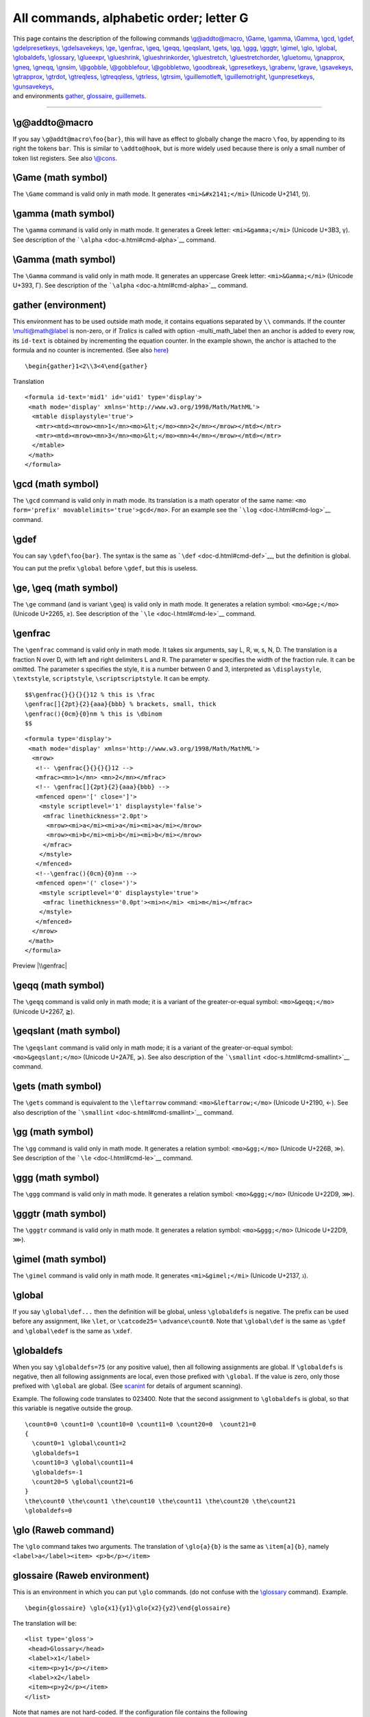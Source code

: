 All commands, alphabetic order; letter G
========================================

| This page contains the description of the following commands
  `\\g@addto@macro <#cmd-g-addto-macro>`__, `\\Game <#cmd-Game>`__,
  `\\gamma <#cmd-gamma>`__, `\\Gamma <#cmd-cgamma>`__,
  `\\gcd <#cmd-gcd>`__, `\\gdef <#cmd-gdef>`__,
  `\\gdelpresetkeys <#cmd-presetkeys>`__,
  `\\gdelsavekeys <#cmd-savekeys>`__, `\\ge <#cmd-ge>`__,
  `\\genfrac <#cmd-genfrac>`__, `\\geq <#cmd-ge>`__,
  `\\geqq <#cmd-geqq>`__, `\\geqslant <#cmd-geqslant>`__,
  `\\gets <#cmd-gets>`__, `\\gg <#cmd-gg>`__, `\\ggg <#cmd-ggg>`__,
  `\\gggtr <#cmd-gggtr>`__, `\\gimel <#cmd-gimel>`__,
  `\\glo <#cmd-glo>`__, `\\global <#cmd-global>`__,
  `\\globaldefs <#cmd-globaldefs>`__,
  `\\glossary <doc-i.html#cmd-index>`__, `\\glueexpr <#cmd-glueexpr>`__,
  `\\glueshrink <#cmd-glueshrink>`__,
  `\\glueshrinkorder <#cmd-glueshrinkorder>`__,
  `\\gluestretch <#cmd-gluestretch>`__,
  `\\gluestretchorder <#cmd-gluestretchorder>`__,
  `\\gluetomu <#cmd-gluetomu>`__, `\\gnapprox <#cmd-gnapprox>`__,
  `\\gneq <#cmd-gneq>`__, `\\gneqq <#cmd-gneqq>`__,
  `\\gnsim <#cmd-gnsim>`__, `\\@gobble <#cmd-gobble>`__,
  `\\@gobblefour <#cmd-gobble>`__, `\\@gobbletwo <#cmd-gobble>`__,
  `\\goodbreak <#cmd-goodbreak>`__, `\\gpresetkeys <#cmd-presetkeys>`__,
  `\\grabenv <#cmd-grabenv>`__, `\\grave <#cmd-grave>`__,
  `\\gsavekeys <#cmd-savekeys>`__, `\\gtrapprox <#cmd-gtrapprox>`__,
  `\\gtrdot <#cmd-gtrdot>`__, `\\gtreqless <#cmd-gtreqless>`__,
  `\\gtreqqless <#cmd-gtreqqless>`__, `\\gtrless <#cmd-gtrless>`__,
  `\\gtrsim <#cmd-gtrsim>`__, `\\guillemotleft <#cmd-guillemotleft>`__,
  `\\guillemotright <#cmd-guillemotright>`__,
  `\\gunpresetkeys <#cmd-presetkeys>`__,
  `\\gunsavekeys <#cmd-savekeys>`__,
| and environments `gather <#env-gather>`__,
  `glossaire <#env-glossaire>`__, `guillemets <#cmd-guillemets>`__.

--------------

.. _cmd-g-addto-macro:

\\g@addto@macro
---------------

If you say ``\g@addt@macro\foo{bar}``, this will have as effect to
globally change the macro ``\foo``, by appending to its right the tokens
``bar``. This is similar to ``\addto@hook``, but is more widely used
because there is only a small number of token list registers. See also
`\\@cons <doc-c.html#cmd-car>`__.

.. _cmd-Game:

\\Game (math symbol)
--------------------

The ``\Game`` command is valid only in math mode. It generates
``<mi>&#x2141;</mi>`` (Unicode U+2141, ⅁).

.. _cmd-gamma:

\\gamma (math symbol)
---------------------

The ``\gamma`` command is valid only in math mode. It generates a Greek
letter: ``<mi>&gamma;</mi>`` (Unicode U+3B3, γ). See description of the
```\alpha`` <doc-a.html#cmd-alpha>`__ command.

.. _cmd-cgamma:

\\Gamma (math symbol)
---------------------

The ``\Gamma`` command is valid only in math mode. It generates an
uppercase Greek letter: ``<mi>&Gamma;</mi>`` (Unicode U+393, Γ). See
description of the ```\alpha`` <doc-a.html#cmd-alpha>`__ command.

.. _env-gather:

gather (environment)
--------------------

This environment has to be used outside math mode, it contains equations
separated by ``\\`` commands. If the counter
`\\multi@math@label <doc-m.html#cmd-multimathlabel>`__ is non-zero, or
if *Tralics* is called with option -multi_math_label then an anchor is
added to every row, its ``id-text`` is obtained by incrementing the
equation counter. In the example shown, the anchor is attached to the
formula and no counter is incremented. (See also
`here <doc-ex.xhtml#gather>`__)

.. container:: ltx-source

   ::

       \begin{gather}1<2\\3<4\end{gather}

Translation

.. container:: xml_out

   ::

      <formula id-text='mid1' id='uid1' type='display'>
       <math mode='display' xmlns='http://www.w3.org/1998/Math/MathML'>
        <mtable displaystyle='true'>
         <mtr><mtd><mrow><mn>1</mn><mo>&lt;</mo><mn>2</mn></mrow></mtd></mtr>
         <mtr><mtd><mrow><mn>3</mn><mo>&lt;</mo><mn>4</mn></mrow></mtd></mtr>
        </mtable>
       </math>
      </formula>

.. _cmd-gcd:

\\gcd (math symbol)
-------------------

The ``\gcd`` command is valid only in math mode. Its translation is a
math operator of the same name:
``<mo form='prefix' movablelimits='true'>gcd</mo>``. For an example see
the ```\log`` <doc-l.html#cmd-log>`__ command.

.. _cmd-gdef:

\\gdef
------

You can say ``\gdef\foo{bar}``. The syntax is the same as
```\def`` <doc-d.html#cmd-def>`__, but the definition is global.

You can put the prefix ``\global`` before ``\gdef``, but this is
useless.

.. _cmd-ge:

\\ge, \\geq (math symbol)
-------------------------

The ``\ge`` command (and is variant ``\geq``) is valid only in math
mode. It generates a relation symbol: ``<mo>&ge;</mo>`` (Unicode U+2265,
≥). See description of the ```\le`` <doc-l.html#cmd-le>`__ command.

.. _cmd-genfrac:

\\genfrac
---------

The ``\genfrac`` command is valid only in math mode. It takes six
arguments, say L, R, w, s, N, D. The translation is a fraction N over D,
with left and right delimiters L and R. The parameter w specifies the
width of the fraction rule. It can be omitted. The parameter s specifies
the style, it is a number between 0 and 3, interpreted as
``\displaystyle``, ``\textstyle``, ``scriptstyle``,
``\scriptscriptstyle``. It can be empty.

.. container:: ltx-source

   ::

      $$\genfrac{}{}{}{}12 % this is \frac 
      \genfrac[]{2pt}{2}{aaa}{bbb} % brackets, small, thick 
      \genfrac(){0cm}{0}nm % this is \dbinom 
      $$

.. container:: xml_out

   ::

      <formula type='display'>
       <math mode='display' xmlns='http://www.w3.org/1998/Math/MathML'>
        <mrow>
         <!-- \genfrac{}{}{}{}12 -->
         <mfrac><mn>1</mn> <mn>2</mn></mfrac>
         <!-- \genfrac[]{2pt}{2}{aaa}{bbb} -->
         <mfenced open='[' close=']'>
          <mstyle scriptlevel='1' displaystyle='false'>
           <mfrac linethickness='2.0pt'>
            <mrow><mi>a</mi><mi>a</mi><mi>a</mi></mrow> 
            <mrow><mi>b</mi><mi>b</mi><mi>b</mi></mrow>
           </mfrac>
          </mstyle>
         </mfenced>
         <!--\genfrac(){0cm}{0}nm -->
         <mfenced open='(' close=')'>
          <mstyle scriptlevel='0' displaystyle='true'>
           <mfrac linethickness='0.0pt'><mi>n</mi> <mi>m</mi></mfrac>
          </mstyle>
         </mfenced>
        </mrow>
       </math>
      </formula>

Preview |\\genfrac|

.. _cmd-geqq:

\\geqq (math symbol)
--------------------

The ``\geqq`` command is valid only in math mode; it is a variant of the
greater-or-equal symbol: ``<mo>&geqq;</mo>`` (Unicode U+2267, ≧).

.. _cmd-geqslant:

\\geqslant (math symbol)
------------------------

The ``\geqslant`` command is valid only in math mode; it is a variant of
the greater-or-equal symbol: ``<mo>&geqslant;</mo>`` (Unicode U+2A7E,
⩾). See also description of the
```\smallint`` <doc-s.html#cmd-smallint>`__ command.

.. _cmd-gets:

\\gets (math symbol)
--------------------

The ``\gets`` command is equivalent to the ``\leftarrow`` command:
``<mo>&leftarrow;</mo>`` (Unicode U+2190, ←). See also description of
the ```\smallint`` <doc-s.html#cmd-smallint>`__ command.

.. _cmd-gg:

\\gg (math symbol)
------------------

The ``\gg`` command is valid only in math mode. It generates a relation
symbol: ``<mo>&gg;</mo>`` (Unicode U+226B, ≫). See description of the
```\le`` <doc-l.html#cmd-le>`__ command.

.. _cmd-ggg:

\\ggg (math symbol)
-------------------

The ``\ggg`` command is valid only in math mode. It generates a relation
symbol: ``<mo>&ggg;</mo>`` (Unicode U+22D9, ⋙).

.. _cmd-gggtr:

\\gggtr (math symbol)
---------------------

The ``\gggtr`` command is valid only in math mode. It generates a
relation symbol: ``<mo>&ggg;</mo>`` (Unicode U+22D9, ⋙).

.. _cmd-gimel:

\\gimel (math symbol)
---------------------

The ``\gimel`` command is valid only in math mode. It generates
``<mi>&gimel;</mi>`` (Unicode U+2137, ℷ).

.. _cmd-global:

\\global
--------

If you say ``\global\def...`` then the definition will be global, unless
``\globaldefs`` is negative. The prefix can be used before any
assignment, like ``\let``, or ``\catcode25=`` ``\advance\count0``. Note
that ``\global\def`` is the same as ``\gdef`` and ``\global\edef`` is
the same as ``\xdef``.

.. _cmd-globaldefs:

\\globaldefs
------------

When you say ``\globaldefs=75`` (or any positive value), then all
following assignments are global. If ``\globaldefs`` is negative, then
all following assignments are local, even those prefixed with
``\global``. If the value is zero, only those prefixed with ``\global``
are global. (See `scanint <doc-s.html#fct-scanint>`__ for details of
argument scanning).

Example. The following code translates to 023400. Note that the second
assignment to ``\globaldefs`` is global, so that this variable is
negative outside the group.

.. container:: ltx-source

   ::

      \count0=0 \count1=0 \count10=0 \count11=0 \count20=0  \count21=0 
      {
        \count0=1 \global\count1=2
        \globaldefs=1
        \count10=3 \global\count11=4
        \globaldefs=-1
        \count20=5 \global\count21=6
      }
      \the\count0 \the\count1 \the\count10 \the\count11 \the\count20 \the\count21 
      \globaldefs=0

.. _cmd-glo:

\\glo (Raweb command)
---------------------

The ``\glo`` command takes two arguments. The translation of
``\glo{a}{b}`` is the same as ``\item[a]{b}``, namely
``<label>a</label><item> <p>b</p></item>``

.. _env-glossaire:

glossaire (Raweb environment)
-----------------------------

This is an environment in which you can put ``\glo`` commands. (do not
confuse with the `\\glossary <doc-i.html#cmd-index>`__ command).
Example.

.. container:: ltx-source

   ::

      \begin{glossaire} \glo{x1}{y1}\glo{x2}{y2}\end{glossaire}

The translation will be:

.. container:: xml_out

   ::

      <list type='gloss'>
       <head>Glossary</head>
       <label>x1</label>
       <item><p>y1</p></item>
       <label>x2</label>
       <item><p>y2</p></item>
      </list>

Note that names are not hard-coded. If the configuration file contains
the following

.. container:: ltx-source

   ::

        att_gloss_type = "Gloss"
        xml_gloitem_name = "Glolabel"
        xml_item_name = "Item"
        xml_labelitem_name = "Label"
        xml_list_name = "List"
        xml_head_name = "Head"
        xml_glo_name = "The famous glossary"

then the translation will be:

.. container:: xml_out

   ::

      <List type='Gloss'>
       <Head>The famous glossary</Head>
       <Glolabel>x1</Glolabel>
       <Item><p>y1</p></Item>
       <Glolabel>x2</Glolabel>
       <Item><p>y2</p></Item>
      </List>

.. _cmd-glueexpr:

\\glueexpr (e-TeX extension)
----------------------------

Like ```\numexpr`` <doc-n.html#cmd-numexpr>`__, but scans glue.

.. _cmd-glueshrink:

\\glueshrink (e-TeX extension)
------------------------------

.. _cmd-glueshrinkorder:

\\glueshrinkorder (e-TeX extension)
-----------------------------------

.. _cmd-gluestretch:

\\gluestretch (e-TeX extension)
-------------------------------

.. _cmd-gluestretchorder:

\\gluestretchorder (e-TeX extension)
------------------------------------

The commands ``\gluestretchorder``, ``\glueshrinkorder``,
``\gluestretch``, ``\glueshrink`` can be used when some internal
quantity is scanned, for instance after ``\the``. They read some glue
and return one part of the glue, it can be the stretch order or the
shrink order (an integer between 0 and 3), or the stretch or shrink
value (as a dimension). In the case of ``3pt plus 4pt minus 5pt``, the
stretch value is 4pt, the shrink value is 5pt, the strech and shrink
orders are zero. The value 3pt can be obtained by converting the glue to
a dimension. In the case of ``3pt plus 4fil minus 5fill``, the values
are the same the stretch order is one, the shrink order is 2. Order 3 is
obtained when filll is used.

The commands ``\gluetomu``, ``\mutoglue`` read and return some glue. The
eTeX manual says: glue is converted into muglue and vice versa by simply
equating 1pt with 1mu. In the example here we use the commands described
above, and store them somewhere.

.. container:: ltx-source

   ::

      \muskip0 = 18mu plus 36mu minus 1 fill
      \skip0 = 10pt plus 20pt minus 1 fil
      \edef\uselater{%
      \the\muskip0,%
      \the\mutoglue\muskip0,%
      \the\skip0,%
      \the\gluetomu\skip0,%
      \the\mutoglue\gluetomu\skip0,%
      \the\glueshrink\skip0,%
      \the\gluestretch\skip0,%
      \the\glueshrinkorder\skip0,%
      \the\gluestretchorder\skip0}

The command ``\xoo`` defined here contains the same characters as
``\uselater``. The non-trivial point is that all characters produced by
``\the`` are of category code 12.

.. container:: ltx-source

   ::

      {\let\GDEF\gdef\let\XDEF\xdef\def\S{ }
       \catcode`m=12 \catcode`u=12 \catcode`p=12 \catcode`f=12  
       \catcode`i=12  \catcode`l=12 \catcode`n=12 \catcode`i=12 \catcode`s=12 
       \catcode`t=12 
       \GDEF\MU{mu}\GDEF\PT{pt}\GDEF\FIL{fil}\GDEF\FILL{fill}%
       \GDEF\PLUS{plus}\GDEF\MINUS{minus}
      \XDEF\xoo{18.0\MU\S \PLUS\S 36.0\MU\S \MINUS\S 1.0\FILL,%
      18.0\PT\S \PLUS\S 36.0\PT\S \MINUS\S 1.0\FILL,%
      10.0\PT\S \PLUS\S 20.0\PT\S \MINUS\S 1.0\FIL,% 
      10.0\MU\S \PLUS\S 20.0\MU\S \MINUS\S 1.0\FIL,%
      10.0\PT\S \PLUS\S 20.0\PT\S \MINUS\S 1.0\FIL,%
      1.0\PT,20.0\PT,1,0}}

The command ``\yoo`` defined here contains the same characters and same
category codes as ``\uselater``.

.. container:: ltx-source

   ::

      \edef\yoo{\detokenize{18.0mu plus 36.0mu minus 1.0fill,%
      18.0pt plus 36.0pt minus 1.0fill,%
      10.0pt plus 20.0pt minus 1.0fil,% 
      10.0mu plus 20.0mu minus 1.0fil,%
      10.0pt plus 20.0pt minus 1.0fil,%
      1.0pt,20.0pt,1,0}}
      \ifx\yoo\xoo\else\bad\fi

.. _cmd-gluetomu:

\\gluetomu (e-TeX extension)
----------------------------

Inverse function of ```\mutoglue`` <doc-m.html#cmd-mutoglue>`__ (See
above for an example).

.. _cmd-gnapprox:

\\gnapprox (math symbol)
------------------------

The ``\gnapprox`` command is valid only in math mode; it is a variant of
the greater-or-equal symbol: ``<mo>&gnapprox;</mo>`` (Unicode U+2A8A,
⪊).

.. _cmd-gneq:

\\gneq (math symbol)
--------------------

The ``\gneq`` command is valid only in math mode; it is a variant of the
greater-or-equal symbol: ``<mo>&gneq;</mo>`` (Unicode U+2A88, ⪈).

.. _cmd-gneqq:

\\gneqq (math symbol)
---------------------

The ``\geqq`` command is valid only in math mode; it is a variant of the
greater-or-equal symbol: ``<mo>&gneqq;</mo>`` (Unicode U+2269, ≩).

.. _cmd-gnsim:

\\gnsim (math symbol)
---------------------

The ``\gnsim`` command is valid only in math mode; it is a variant of
the greater-or-equal symbol: ``<mo>&gnsim;</mo>`` (Unicode U+22E7, ⋧).

.. _cmd-gobble:

\\@gobble, \\@gobbletwo, \\@gobblefour
--------------------------------------

The ``\@gobble`` command reads one argument and does nothing with it. In
the same fashion ``\@gobbletwo`` and ``\@gobblefour`` read two and four
arguments.

.. _cmd-goodbreak:

\\goodbreak
-----------

In *Tralics*, the ``\goodbreak`` command is the same as ``\par``. In
LaTeX, it adds also some penalty (value -500).

.. _cmd-grabenv:

\\grabenv (Tralics command)
---------------------------

Inside an environment, you can say ``\grabenv\foo``; in this case,
*Tralics* will collect all tokens until finding the end of the
environment, and put them (globally) in the command ``\foo``. In the
following example, the last line produces two errors, because because
``\grabenv`` is not followed by a valid command name and is outside an
environment.

.. container:: ltx-source

   ::

      \newenvironment {simple}{A}{B} 
      \newenvironment {grab}{C}{D\grabbed} 

      Test grabenv
      \begin{grab}x\grabenv\grabbed \begin{simple}yz\end{simple}t\end{grab}
      \grabbed=\grabenv.OK

.. container:: xml_out

   ::

      Test grabenv
      CxDAyzBt
      AyzBt=<error n='\grabenv' l='180' c='bad definition'/><error n='\grabenv' l='180' c='\grabenv must be used in an environment'/>OK.

.. _cmd-grave:

\\grave
-------

The ``\grave`` command puts a grave accent over a kernel. It works only
in math mode. See also the ```\acute`` <doc-a.html#cmd-acute>`__
command.

.. _cmd-gtrapprox:

\\gtrapprox (math symbol)
-------------------------

The ``\gtrapprox`` is valid in math mode only; translation is
``<mo>&gtrapprox;</mo>`` (Unicode U+2A86, ⪆).

.. _cmd-gtrdot:

\\gtrdot (math symbol)
----------------------

The ``\gtrdot`` is valid in math mode only; translation is
``<mo>&gtrdot;</mo>`` (Unicode U+22D7, ⋗).

.. _cmd-gtreqless:

\\gtreqless (math symbol)
-------------------------

The ``\gtreqless`` is valid in math mode only; translation is
``<mo>&gtreqless;</mo>`` (Unicode U+22DB, ⋛).

.. _cmd-gtreqqless:

\\gtreqqless (math symbol)
--------------------------

The ``\gtreqqless`` is valid in math mode only; translation is
``<mo>&gtreqqless;</mo>`` (Unicode U+2A8C, ⪌).

.. _cmd-gtrless:

\\gtrless (math symbol)
-----------------------

The ``\gtrless`` command gives a greater/less than symbol. It works only
in math mode: ``<mo>&gtrless;</mo>`` (Unicode U+2277, ≷). See also
description of the ```\smallint`` <doc-s.html#cmd-smallint>`__ command.

.. _cmd-gtrsim:

\\gtrsim (math symbol)
----------------------

The ``\gtrsim`` is valid in math mode only; translation is
``<mo>&gtrsim;</mo>`` (Unicode U+2273, ≳).

.. _cmd-guillemets:

guillemets (environment)
------------------------

If you say ``\begin{guillemets}xxx\end{guillemets}``, it is the same as
if you had said ``«xxx»``. But in a future version of the software the
environment may produce much nicer results.

.. _cmd-guillemotleft:

\\guillemotleft
---------------

The ``\guillemotleft`` command translates into ``«`` or ``&#xAB;``. For
more info see the `latin supplement
characters <doc-chars.html#latin>`__.

.. _cmd-guillemotright:

\\guillemotright
----------------

The ``\guillemotright`` command translates into ``»`` or ``&#xBB;``. For
more info see the `latin supplement
characters <doc-chars.html#latin>`__.

.. _cmd-savekeys:

\\gsavekeys, \\gdelsavekeys, \\gunsavekeys
------------------------------------------

These commands are provided by the `xkeyval <doc-k.html#cmd-keyval>`__
package.

.. _cmd-presetkeys:

\\gpresetkeys, \\gdelpresetkeys, \\gunpresetkeys
------------------------------------------------

These commands are provided by the `xkeyval <doc-k.html#cmd-keyval>`__
package.

.. |\\genfrac| image:: /img/img_58.png
